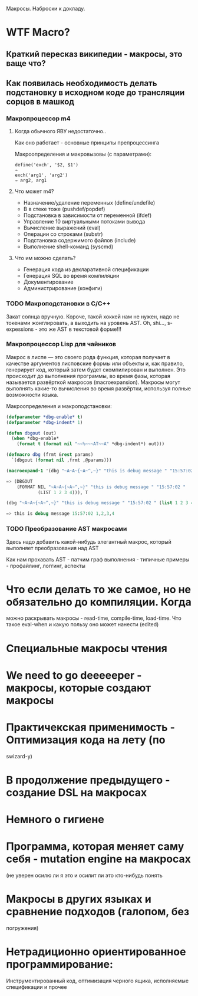 
Макросы. Наброски к докладу.

* WTF Macro?
** Краткий пересказ википедии - макросы, это ваще что?
** Как появилась необходимость делать подстановку в исходном коде до трансляции сорцов в машкод
*** Макропроцессор m4
**** Когда обычного ЯВУ недостаточно..
     Как оно работает - основные принципы препроцессинга

     Макроопределения и макровызовы (с параметрами):

     #+BEGIN_EXAMPLE
       define('exch', '$2, $1')
       ⇒
       exch('arg1', 'arg2')
       ⇒ arg2, arg1
     #+END_EXAMPLE

**** Что может m4?
     - Назначение/удаление переменных (define/undefile)
     - B в стеке тоже (pushdef/popdef)
     - Подстановка в зависимости от переменной (ifdef)
     - Управление 10 виртуальными потоками вывода
     - Вычисление выражений (eval)
     - Операции со строками (substr)
     - Подстановка содержимого файлов (include)
     - Выполнение shell-команд (syscmd)
**** Что им можно сделать?
     - Генерация кода из декларативной спецификации
     - Генерация SQL во время компиляции
     - Документирование
     - Администрирование (конфиги)

*** TODO Макроподстановки в С/С++
    Закат солнца вручную. Короче, такой хоккей нам не нужен, надо не
    токенами жонглировать, а выходить на уровень AST. Oh, shi...,
    s-expessions - это же AST в текстовой форме!!!
*** Макропроцессор Lisp для чайников

    Макрос в лиспе — это своего рода функция, которая получает в
    качестве аргументов лисповские формы или объекты и, как правило,
    генерирует код, который затем будет скомпилирован и выполнен. Это
    происходит до выполнения программы, во время фазы, которая
    называется развёрткой макросов (macroexpansion). Макросы могут
    выполнять какие-то вычисления во время развёртки, используя полные
    возможности языка.

    Макроопределения и макроподстановки:

    #+BEGIN_SRC lisp
      (defparameter *dbg-enable* t)
      (defparameter *dbg-indent* 1)

      (defun dbgout (out)
        (when *dbg-enable*
          (format t (format nil "~~%~~~AT~~A" *dbg-indent*) out)))

      (defmacro dbg (frmt &rest params)
        `(dbgout (format nil ,frmt ,@params)))

      (macroexpand-1 '(dbg "~A~A~{~A~^,~}" "this is debug message " "15:57:02 " (list 1 2 3 4)))

      => (DBGOUT
          (FORMAT NIL "~A~A~{~A~^,~}" "this is debug message " "15:57:02 "
                  (LIST 1 2 3 4))), T

      (dbg "~A~A~{~A~^,~}" "this is debug message " "15:57:02 " (list 1 2 3 4))

      => this is debug message 15:57:02 1,2,3,4
    #+END_SRC

*** TODO Преобразование AST макросами

    Здесь надо добавить какой-нибудь элегантный макрос, который
    выполняет преобразования над AST

    Как нам прохавать AST - патчим граф выполнения - типичные примеры -
    профайлинг, логгинг, аспекты

* Что если делать то же самое, но не обязательно до компиляции. Когда
   можно раскрывать макросы - read-time, compile-time, load-time. Что
   такое eval-when и какую пользу оно может нанести (edited)
* Специальные макросы чтения
* We need to go deeeeeper - макросы, которые создают макросы
* Практичекская применимость - Оптимизация кода на лету (по
   swizard-у)
* В продолжение предыдущего - создание DSL на макросах
* Немного о гигиене
* Программа, которая меняет саму себя - mutation engine на макросах
   (не уверен осилю ли я это и осилит ли это кто-нибудь понять
* Макросы в других языках и сравнение подходов (галопом, без
   погружения)
* Нетрадиционно ориентированное программирование:
    Инструментированный код, оптимизация черного ящика, исполняемые
    спецификации и прочее

